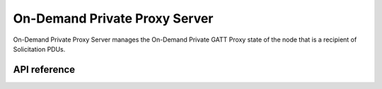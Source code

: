 .. _bluetooth_mesh_od_srv:

On-Demand Private Proxy Server
##############################

On-Demand Private Proxy Server manages the On-Demand Private GATT Proxy state of the node that is a recipient of Solicitation PDUs.

API reference
*************

.. doxygengroup:: bt_mesh_od_priv_proxy_srv
   :project: Zephyr
   :members:
